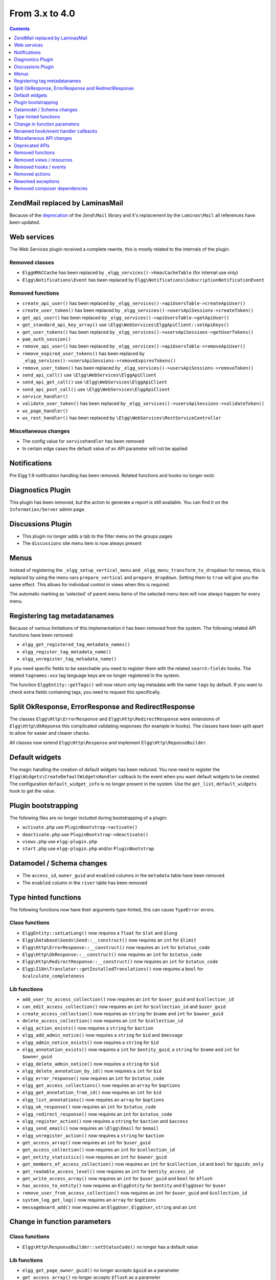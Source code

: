 From 3.x to 4.0
===============

.. contents:: Contents
   :local:
   :depth: 1

Zend\Mail replaced by Laminas\Mail
----------------------------------

Because of the `deprecation`_ of the ``Zend\Mail`` library and it's replacement by the ``Laminas\Mail`` all references have been updated.

.. _deprecation: https://www.zend.com/blog/evolution-zend-framework-laminas-project

Web services
------------

The Web Services plugin received a complete rewrite, this is mostly related to the internals of the plugin.

Removed classes
~~~~~~~~~~~~~~~

* ``ElggHMACCache`` has been replaced by ``_elgg_services()->hmacCacheTable`` (for internal use only)
* ``Elgg\Notifications\Event`` has been replaced by ``Elgg\Notifications\SubscriptionNotificationEvent``

Removed functions
~~~~~~~~~~~~~~~~~

* ``create_api_user()`` has been replaced by ``_elgg_services()->apiUsersTable->createApiUser()``
* ``create_user_token()`` has been replaced by ``_elgg_services()->usersApiSessions->createToken()``
* ``get_api_user()`` has been replaced by ``_elgg_services()->apiUsersTable->getApiUser()``
* ``get_standard_api_key_array()`` use ``\Elgg\WebServices\ElggApiClient::setApiKeys()``
* ``get_user_tokens()`` has been replaced by ``_elgg_services()->usersApiSessions->getUserTokens()``
* ``pam_auth_session()``
* ``remove_api_user()`` has been replaced by ``_elgg_services()->apiUsersTable->removeApiUser()``
* ``remove_expired_user_tokens()`` has been replaced by ``_elgg_services()->usersApiSessions->removeExpiresTokens()``
* ``remove_user_token()`` has been replaced by ``_elgg_services()->usersApiSessions->removeToken()``
* ``send_api_call()`` use ``\Elgg\WebServices\ElggApiClient``
* ``send_api_get_call()`` use ``\Elgg\WebServices\ElggApiClient``
* ``send_api_post_call()`` use ``\Elgg\WebServices\ElggApiClient``
* ``service_handler()``
* ``validate_user_token()`` has been replaced by ``_elgg_services()->usersApiSessions->validateToken()``
* ``ws_page_handler()``
* ``ws_rest_handler()`` has been replaced by ``\Elgg\WebServices\RestServiceController``

Miscellaneous changes
~~~~~~~~~~~~~~~~~~~~~

* The config value for ``servicehandler`` has been removed
* In certain edge cases the default value of an API parameter will not be applied

Notifications
-------------

Pre Elgg 1.9 notification handling has been removed. Related functions and hooks no longer exist.

Diagnostics Plugin
------------------

This plugin has been removed, but the action to generate a report is still available. You can find it on the ``Information/Server`` admin page.

Discussions Plugin
------------------

* This plugin no longer adds a tab to the filter menu on the groups pages
* The ``discussions`` site menu item is now always present

Menus
-----

Instead of registering the ``_elgg_setup_vertical_menu`` and ``_elgg_menu_transform_to_dropdown`` for menus,
this is replaced by using the menu vars ``prepare_vertical`` and ``prepare_dropdown``.
Setting them to ``true`` will give you the same effect. This allows for individual control in views when this is required.

The automatic marking as 'selected' of parent menu items of the selected menu item will now always happen for every menu.

Registering tag metadatanames
-----------------------------

Because of various limitations of this implementation it has been removed from the system. The following related API functions have been removed:

* ``elgg_get_registered_tag_metadata_names()``
* ``elgg_register_tag_metadata_name()``
* ``elgg_unregister_tag_metadata_name()``

If you need specific fields to be searchable you need to register them with the related ``search:fields`` hooks.
The related ``tagnames:xxx`` tag language keys are no longer registered in the system.

The function ``ElggEntity::getTags()`` will now return only tag metadata with the name ``tags`` by default. If you want to check extra fields containing tags,
you need to request this specifically.

Split OkResponse, ErrorResponse and RedirectResponse
----------------------------------------------------

The classes ``Elgg\Http\ErrorResponse`` and ``Elgg\Http\RedirectResponse`` were extensions of ``Elgg\Http\OkReponse`` this 
complicated validating responses (for example in hooks). The classes have been split apart to allow for easier and clearer checks.

All classes now extend ``Elgg\Http\Response`` and implement ``Elgg\Http\ReponseBuilder``.

Default widgets
---------------

The magic handling the creation of default widgets has been reduced. You now need to register the ``Elgg\Widgets\CreateDefaultWidgetsHandler`` callback to the event when you want default widgets to be created.
The configuration ``default_widget_info`` is no longer present in the system. Use the ``get_list``, ``default_widgets`` hook to get the value.

Plugin bootstrapping
--------------------

The following files are no longer included during bootstrapping of a plugin:

* ``activate.php`` use ``PluginBootstrap->activate()``
* ``deactivate.php`` use ``PluginBootstrap->deactivate()``
* ``views.php`` use ``elgg-plugin.php``
* ``start.php`` use ``elgg-plugin.php`` and/or ``PluginBootstrap``

Datamodel / Schema changes
--------------------------

* The ``access_id``, ``owner_guid`` and  ``enabled`` columns in the ``metadata`` table have been removed
* The ``enabled`` column in the ``river`` table has been removed

Type hinted functions
---------------------

The following functions now have their arguments type-hinted, this can cause ``TypeError`` errors.

Class functions
~~~~~~~~~~~~~~~

* ``ElggEntity::setLatLong()`` now requires a ``float`` for ``$lat`` and ``$long``
* ``Elgg\Database\Seeds\Seed::__construct()`` now requires an ``int`` for ``$limit``
* ``Elgg\Http\ErrorResponse::__construct()`` now requires an ``int`` for ``$status_code``
* ``Elgg\Http\OkResponse::__construct()`` now requires an ``int`` for ``$status_code``
* ``Elgg\Http\RedirectResponse::__construct()`` now requires an ``int`` for ``$status_code``
* ``Elgg\I18n\Translator::getInstalledTranslations()`` now requires a ``bool`` for ``$calculate_completeness``

Lib functions
~~~~~~~~~~~~~

* ``add_user_to_access_collection()`` now requires an ``int`` for ``$user_guid`` and ``$collection_id``
* ``can_edit_access_collection()`` now requires an ``int`` for ``$collection_id`` and ``$user_guid``
* ``create_access_collection()`` now requires an ``string`` for ``$name`` and ``int`` for ``$owner_guid``
* ``delete_access_collection()`` now requires an ``int`` for ``$collection_id``
* ``elgg_action_exists()`` now requires a ``string`` for ``$action``
* ``elgg_add_admin_notice()`` now requires a ``string`` for ``$id`` and ``$message``
* ``elgg_admin_notice_exists()`` now requires a ``string`` for ``$id``
* ``elgg_annotation_exists()`` now requires a ``int`` for ``$entity_guid``, a ``string`` for ``$name`` and ``int`` for ``$owner_guid``
* ``elgg_delete_admin_notice()`` now requires a ``string`` for ``$id``
* ``elgg_delete_annotation_by_id()`` now requires a ``int`` for ``$id``
* ``elgg_error_response()`` now requires an ``int`` for ``$status_code``
* ``elgg_get_access_collections()`` now requires an ``array`` for ``$options``
* ``elgg_get_annotation_from_id()`` now requires an ``int`` for ``$id``
* ``elgg_list_annotations()`` now requires an ``array`` for ``$options``
* ``elgg_ok_response()`` now requires an ``int`` for ``$status_code``
* ``elgg_redirect_response()`` now requires an ``int`` for ``$status_code``
* ``elgg_register_action()`` now requires a ``string`` for ``$action`` and ``$access``
* ``elgg_send_email()`` now requires an ``\Elgg\Email`` for ``$email``
* ``elgg_unregister_action()`` now requires a ``string`` for ``$action``
* ``get_access_array()`` now requires an ``int`` for ``$user_guid``
* ``get_access_collection()`` now requires an ``int`` for ``$collection_id``
* ``get_entity_statistics()`` now requires an ``int`` for ``$owner_guid``
* ``get_members_of_access_collection()`` now requires an ``int`` for ``$collection_id`` and ``bool`` for ``$guids_only``
* ``get_readable_access_level()`` now requires an ``int`` for ``$entity_access_id``
* ``get_write_access_array()`` now requires an ``int`` for ``$user_guid`` and ``bool`` for ``$flush``
* ``has_access_to_entity()`` now requires an ``ElggEntity`` for ``$entity`` and ``ElggUser`` for ``$user``
* ``remove_user_from_access_collection()`` now requires an ``int`` for ``$user_guid`` and ``$collection_id``
* ``system_log_get_log()`` now requires an ``array`` for ``$options``
* ``messageboard_add()`` now requires an ``ElggUser``, ``ElggUser``, ``string`` and an ``int``

Change in function parameters
-----------------------------

Class functions
~~~~~~~~~~~~~~~

* ``Elgg\Http\ResponseBuilder::setStatusCode()`` no longer has a default value

Lib functions
~~~~~~~~~~~~~

* ``elgg_get_page_owner_guid()`` no longer accepts ``$guid`` as a parameter
* ``get_access_array()`` no longer accepts ``$flush`` as a parameter

Renamed hook/event handler callbacks
------------------------------------

Special attention is required if you unregister the callbacks in your plugins as you might need to update your code.

Core
~~~~

* ``access_friends_acl_get_name()`` changed to ``Elgg\Friends\AclNameHandler::class``
* ``access_friends_acl_add_friend()`` changed to ``Elgg\Friends\AddToAclHandler::class``
* ``access_friends_acl_create()`` changed to ``Elgg\Friends\CreateAclHandler::class``
* ``access_friends_acl_remove_friend()`` changed to ``Elgg\Friends\RemoveFromAclHandler::class``
* ``_elgg_add_admin_widgets()`` changed to ``Elgg\Widgets\CreateAdminWidgetsHandler::class``
* ``_elgg_admin_check_admin_validation()`` changed to ``Elgg\Users\Validation::checkAdminValidation()``
* ``_elgg_admin_header_menu()`` changed to ``Elgg\Menus\AdminHeader::register()`` and ``Elgg\Menus\AdminHeader::registerMaintenance()``
* ``_elgg_admin_footer_menu()`` changed to ``Elgg\Menus\AdminFooter::registerHelpResources()``
* ``_elgg_admin_get_admin_subscribers_admin_action()`` changed to ``Elgg\Notification\ChangeAdminNotification::addSiteAdminSubscribers()``
* ``_elgg_admin_get_user_subscriber_admin_action()`` changed to ``Elgg\Notification\ChangeAdminNotification::addUserSubscriber()``
* ``_elgg_admin_maintenance_action_check()`` changed to ``Elgg\Maintenance\Routing::preventAction()``
* ``_elgg_admin_maintenance_handler()`` changed to ``Elgg\Maintenance\Routing::redirectRoute()``
* ``_elgg_admin_notify_admins_pending_user_validation()`` changed to ``Elgg\Users\Validation::notifyAdminsAboutPendingUsers()``
* ``_elgg_admin_page_menu()`` changed to ``Elgg\Menus\Page::registerAdminAdminister()`` and ``Elgg\Menus\Page::registerAdminConfigure()`` and ``Elgg\Menus\Page::registerAdminInformation()``
* ``_elgg_admin_page_menu_plugin_settings()`` changed to ``Elgg\Menus\Page::registerAdminPluginSettings()``
* ``_elgg_admin_prepare_admin_notification_make_admin()`` changed to ``Elgg\Notifications\ChangeAdminNotification::prepareMakeAdminNotificationToAdmin()``
* ``_elgg_admin_prepare_admin_notification_remove_admin()`` changed to ``Elgg\Notifications\ChangeAdminNotification::prepareRemoveAdminNotificationToAdmin()``
* ``_elgg_admin_prepare_user_notification_make_admin()`` changed to ``Elgg\Notifications\ChangeAdminNotification::prepareMakeAdminNotificationToUser()``
* ``_elgg_admin_prepare_user_notification_remove_admin()`` changed to ``Elgg\Notifications\ChangeAdminNotification::prepareRemoveAdminNotificationToUser()``
* ``_elgg_admin_save_notification_setting()`` changed to ``Elgg\Users\Settings::setAdminValidationNotification()``
* ``_elgg_admin_set_registration_forward_url()`` changed to ``Elgg\Users\Validation::setRegistrationForwardUrl()``
* ``_elgg_admin_user_unvalidated_bulk_menu()`` changed to ``Elgg\Menus\UserUnvalidatedBulk::registerActions()``
* ``_elgg_admin_user_validation_login_attempt()`` changed to ``Elgg\Users\Validation::preventUserLogin()``
* ``_elgg_admin_user_validation_notification()`` changed to ``Elgg\Users\Validation::notifyUserAfterValidation()``
* ``_elgg_admin_upgrades_menu()`` changed to ``Elgg\Menus\Filter::registerAdminUpgrades()``
* ``_elgg_comments_access_sync()`` changed to ``Elgg\Comments\SyncContainerAccessHandler::class``
* ``_elgg_comments_add_content_owner_to_subscriptions()`` changed to ``Elgg\Comments\CreateNotification::addOwnerToSubscribers()``
* ``_elgg_comments_container_permissions_override()`` changed to ``Elgg\Comments\ContainerPermissionsHandler::class``
* ``_elgg_comments_notification_email_subject()`` changed to ``Elgg\Comments\EmailSubjectHandler::class``
* ``_elgg_comments_permissions_override()`` changed to ``Elgg\Comments\EditPermissionsHandler::class``
* ``_elgg_comments_prepare_content_owner_notification()`` changed to ``Elgg\Comments\CreateNotification::prepareContentOwnerNotification()``
* ``_elgg_comments_prepare_notification()`` changed to ``Elgg\Comments\CreateNotification::prepareNotification()``
* ``_elgg_comments_social_menu_setup()`` changed to ``Elgg\Menus\Social::registerComments()``
* ``_elgg_create_default_widgets()`` changed to ``Elgg\Widgets\CreateDefaultWidgetsHandler::class``
* ``_elgg_create_notice_of_pending_upgrade()`` changed to ``Elgg\Upgrade\CreateAdminNoticeHandler::class``
* ``_elgg_db_register_seeds()`` changed to ``Elgg\Database\RegisterSeedsHandler::class``
* ``_elgg_default_widgets_permissions_override()`` changed to ``Elgg\Widgets\DefaultWidgetsContainerPermissionsHandler::class``
* ``_elgg_disable_password_autocomplete()`` changed to ``Elgg\Input\DisablePasswordAutocompleteHandler::class``
* ``_elgg_filestore_move_icons()`` changed to ``Elgg\Icons\MoveIconsOnOwnerChangeHandler::class``
* ``_elgg_filestore_touch_icons()`` changed to ``Elgg\Icons\TouchIconsOnAccessChangeHandler::class``
* ``_elgg_head_manifest()`` changed to ``Elgg\Views\AddManifestLinkHandler::class``
* ``_elgg_annotations_default_menu_items()`` changed to ``Elgg\Menus\Annotation::registerDelete()``
* ``_elgg_walled_garden_menu()`` changed to ``Elgg\Menus\WalledGarden::registerHome()``
* ``_elgg_site_menu_init()`` changed to ``Elgg\Menus\Site::registerAdminConfiguredItems()``
* ``_elgg_site_menu_setup()`` changed to ``Elgg\Menus\Site::reorderItems()``
* ``_elgg_entity_menu_setup()`` changed to ``Elgg\Menus\Entity::registerEdit()`` and ``Elgg\Menus\Entity::registerDelete()``
* ``_elgg_entity_navigation_menu_setup()`` changed to ``Elgg\Menus\EntityNavigation::registerPreviousNext()``
* ``_elgg_enqueue_notification_event()`` changed to ``Elgg\Notifications\EnqueueEventHandler::class``
* ``_elgg_groups_container_override()`` changed to ``Elgg\Groups\MemberPermissionsHandler::class``
* ``_elgg_groups_comment_permissions_override()`` changed to ``Elgg\Comments\GroupMemberPermissionsHandler::class``
* ``_elgg_htmlawed_filter_tags()`` changed to ``Elgg\Input\ValidateInputHandler::class``
* ``_elgg_widget_menu_setup()`` changed to ``Elgg\Menus\Widget::registerEdit()`` and ``Elgg\Menus\Widget::registerDelete()``
* ``_elgg_login_menu_setup()`` changed to ``Elgg\Menus\Login::registerRegistration()`` and ``Elgg\Menus\Widget::registerResetPassword()``
* ``_elgg_nav_public_pages()`` changed to ``Elgg\WalledGarden\ExtendPublicPagesHandler::class``
* ``_elgg_notifications_cron()`` changed to ``Elgg\Notifications\ProcessQueueCronHandler::class``
* ``_elgg_notifications_smtp_default_message_id_header()`` changed to ``Elgg\Email\DefaultMessageIdHeaderHandler::class``
* ``_elgg_notifications_smtp_thread_headers()`` changed to ``Elgg\Email\ThreadHeadersHandler::class``
* ``_elgg_river_update_object_last_action()`` changed to ``Elgg\River\UpdateLastActionHandler::class``
* ``_elgg_rss_menu_setup()`` changed to ``Elgg\Menus\Footer::registerRSS()``
* ``_elgg_plugin_entity_menu_setup()`` changed to ``Elgg\Menus\Entity::registerPlugin()``
* ``_elgg_river_menu_setup()`` changed to ``Elgg\Menus\River::registerDelete()``
* ``_elgg_save_notification_user_settings()`` changed to ``Elgg\Notifications\SaveUserSettingsHandler::class``
* ``_elgg_session_cleanup_persistent_login()`` changed to ``Elgg\Users\CleanupPersistentLoginHandler::class``
* ``_elgg_set_lightbox_config()`` changed to ``Elgg\Javascript\SetLightboxConfigHandler::class``
* ``_elgg_set_user_default_access()`` changed to ``Elgg\Users\Settings::setDefaultAccess()``
* ``_elgg_set_user_email()`` changed to ``Elgg\Users\Settings::setEmail()``
* ``_elgg_set_user_password()`` changed to ``Elgg\Users\Settings::setPassword()``
* ``_elgg_set_user_language()`` changed to ``Elgg\Users\Settings::setLanguage()``
* ``_elgg_set_user_name()`` changed to ``Elgg\Users\Settings::setName()``
* ``_elgg_set_user_username()`` changed to ``Elgg\Users\Settings::setUsername()``
* ``_elgg_send_email_notification()`` changed to ``Elgg\Notifications\SendEmailHandler::class``
* ``_elgg_upgrade_completed()`` changed to ``Elgg\Upgrade\UpgradeCompletedAdminNoticeHandler::class``
* ``_elgg_upgrade_entity_menu()`` changed to ``Elgg\Menus\Entity::registerUpgrade()``
* ``_elgg_user_settings_menu_register()`` changed to ``Elgg\Menus\Page::registerUserSettings()`` and ``Elgg\Menus\Page::registerUserSettingsPlugins()``
* ``_elgg_user_settings_menu_prepare()`` changed to ``Elgg\Menus\Page::cleanupUserSettingsPlugins()``
* ``elgg_user_hover_menu()`` changed to ``Elgg\Menus\UserHover::registerAvatarEdit()`` and ``Elgg\Menus\UserHover::registerAdminActions()``
* ``_elgg_user_set_icon_file()`` changed to ``Elgg\Icons\SetUserIconFileHandler::class``
* ``_elgg_user_title_menu()`` changed to ``Elgg\Menus\Title::registerAvatarEdit()``
* ``_elgg_user_page_menu()`` changed to ``Elgg\Menus\Page::registerAvatarEdit()``
* ``_elgg_user_topbar_menu()`` changed to ``Elgg\Menus\Topbar::registerUserLinks()``
* ``_elgg_user_unvalidated_menu()`` changed to ``Elgg\Menus\UserUnvalidated::register()``
* ``_elgg_views_amd()`` changed to ``Elgg\Views\AddAmdModuleNameHandler::class``
* ``_elgg_views_file_help_upload_limit()`` changed to ``Elgg\Input\AddFileHelpTextHandler::class``
* ``_elgg_views_minify()`` changed to ``Elgg\Views\MinifyHandler::class``
* ``_elgg_views_prepare_favicon_links()`` changed to ``Elgg\Page\AddFaviconLinksHandler::class``
* ``_elgg_views_preprocess_css()`` changed to ``Elgg\Views\PreProcessCssHandler::class``
* ``_elgg_views_send_header_x_frame_options()`` changed to ``Elgg\Page\SetXFrameOptionsHeaderHandler::class``
* ``_elgg_walled_garden_remove_public_access()`` changed to ``Elgg\WalledGarden\RemovePublicAccessHandler::class``
* ``_elgg_widgets_widget_urls()`` changed to ``Elgg\Widgets\EntityUrlHandler::class``
* ``elgg_prepare_breadcrumbs()`` changed to ``Elgg\Page\PrepareBreadcrumbsHandler::class``
* ``Elgg\Profiler::handleOutput`` changed to ``Elgg\Debug\Profiler::class``

Plugins
~~~~~~~

* ``_developers_entity_menu`` changed to ``Elgg\Developers\Menus\Entity::registerEntityExplorer``
* ``_developers_page_menu`` changed to ``Elgg\Developers\Menus\Page::register``
* ``_elgg_activity_owner_block_menu`` changed to ``Elgg\Activity\Menus\OwnerBlock::registerUserItem`` and ``Elgg\Activity\Menus\OwnerBlock::registerGroupItem``
* ``blog_archive_menu_setup`` changed to ``Elgg\Blog\Menus\BlogArchive::register``
* ``blog_owner_block_menu`` changed to ``Elgg\Blog\Menus\OwnerBlock::registerUserItem`` and ``Elgg\Blog\Menus\OwnerBlock::registerGroupItem``
* ``blog_prepare_notification`` changed to ``Elgg\Blog\Notifications::preparePublishBlog``
* ``blog_register_db_seeds`` changed to ``Elgg\Blog\Database::registerSeeds``
* ``bookmarks_footer_menu`` changed to ``Elgg\Bookmarks\Menus\Footer::register``
* ``bookmarks_owner_block_menu`` changed to ``Elgg\Bookmarks\Menus\OwnerBlock::registerUserItem`` and ``Elgg\Bookmarks\Menus\OwnerBlock::registerGroupItem``
* ``bookmarks_page_menu`` changed to ``Elgg\Bookmarks\Menus\Page::register``
* ``bookmarks_prepare_notification`` changed to ``Elgg\Bookmarks\Notifications::prepareCreateBookmark``
* ``bookmarks_register_db_seeds`` changed to ``Elgg\Bookmarks\Database::registerSeeds``
* ``ckeditor_longtext_id`` changed to ``Elgg\CKEditor\Views::setInputLongTextIDViewVar``
* ``ckeditor_longtext_menu`` changed to ``Elgg\CKEditor\Menus\LongText::registerToggler``
* ``dashboard_default_widgets`` changed to ``Elgg\Dashboard\Widgets::extendDefaultWidgetsList``
* ``developers_log_events`` changed to ``Elgg\Developers\HandlerLogger::trackEvent`` and ``Elgg\Developers\HandlerLogger::trackHook``
* ``diagnostics_basic_hook`` changed to ``Elgg\Diagnostics\Reports::getBasic``
* ``diagnostics_globals_hook`` changed to ``Elgg\Diagnostics\Reports::getGlobals``
* ``diagnostics_phpinfo_hook`` changed to ``Elgg\Diagnostics\Reports::getPHPInfo``
* ``diagnostics_sigs_hook`` changed to ``Elgg\Diagnostics\Reports::getSigs``
* ``discussion_comment_permissions`` changed to ``Elgg\Discussions\Permissions::preventCommentOnClosedDiscussion``
* ``discussion_get_subscriptions`` changed to ``Elgg\Discussions\Notifications::addGroupSubscribersToCommentOnDiscussionSubscriptions``
* ``discussion_owner_block_menu`` changed to ``Elgg\Discussions\Menus\OwnerBlock::registerGroupItem``
* ``discussion_prepare_comment_notification`` changed to ``Elgg\Discussions\Notifications::prepareCommentOnDiscussionNotification``
* ``discussion_prepare_notification`` changed to ``Elgg\Discussions\Notifications::prepareDiscussionCreateNotification``
* ``discussion_register_db_seeds`` changed to ``Elgg\Discussions\Database::registerSeeds``
* ``discussion_setup_groups_filter_tabs`` changed to ``Elgg\Discussions\Menus\Filter::registerGroupsAll``
* ``Elgg\DevelopersPlugins\*`` changed to ``Elgg\Developers\*``
* ``Elgg\Discussions\Menus::registerSiteMenuItem`` changed to ``Elgg\Discussions\Menus\Site::register``
* ``Elgg\Discussions\Menus::filterTabs`` changed to ``Elgg\Discussions\Menus\Filter::filterTabsForDiscussions``
* ``embed_longtext_menu`` changed to ``Elgg\Embed\Menus\LongText::register``
* ``embed_select_tab`` changed to ``Elgg\Embed\Menus\Embed::selectCorrectTab``
* ``embed_set_thumbnail_url`` changed to ``Elgg\Embed\Icons::setThumbnailUrl``
* ``expages_menu_register_hook`` changed to ``Elgg\ExternalPages\Menus\ExPages::register``

* ``file_handle_object_delete`` changed to ``Elgg\File\Icons::deleteIconOnElggFileDelete``
* ``file_prepare_notification`` changed to ``Elgg\File\Notifications::prepareCreateFile``
* ``file_register_db_seeds`` changed to ``Elgg\File\Database::registerSeeds``
* ``file_set_custom_icon_sizes`` changed to ``Elgg\File\Icons::setIconSizes``
* ``file_set_icon_file`` changed to ``Elgg\File\Icons::setIconFile``
* ``file_set_icon_url`` changed to ``Elgg\File\Icons::setIconUrl``
* ``file_owner_block_menu`` changed to ``Elgg\File\Menus\OwnerBlock::registerUserItem`` and ``Elgg\File\Menus\OwnerBlock::registerGroupItem``

* ``_elgg_friends_filter_tabs`` changed to ``Elgg\Friends\Menus\Filter::registerFilterTabs``
* ``_elgg_friends_page_menu`` changed to ``Elgg\Friends\Menus\Page::register``
* ``_elgg_friends_register_access_type`` changed to ``Elgg\Friends\Access::registerAccessCollectionType``
* ``_elgg_friends_setup_title_menu`` changed to ``Elgg\Friends\Menus\Title::register``
* ``_elgg_friends_setup_user_hover_menu`` changed to ``Elgg\Friends\Menus\UserHover::register``
* ``_elgg_friends_topbar_menu`` changed to ``Elgg\Friends\Menus\Topbar::register``
* ``_elgg_friends_widget_urls`` changed to ``Elgg\Friends\Widgets::setWidgetUrl``
* ``_elgg_send_friend_notification`` changed to ``Elgg\Friends\Notifications::sendFriendNotification``
* ``Elgg\Friends\FilterMenu::addFriendRequestTabs`` changed to ``Elgg\Friends\Menus\Filter::addFriendRequestTabs``
* ``Elgg\Friends\RelationshipMenu::addPendingFriendRequestItems`` changed to ``Elgg\Friends\Menus\Relationship::addPendingFriendRequestItems``
* ``Elgg\Friends\RelationshipMenu::addPendingFriendRequestItems`` changed to ``Elgg\Friends\Menus\Relationship::addPendingFriendRequestItems``

* ``_groups_gatekeeper_allow_profile_page`` changed to ``Elgg\Groups\Access::allowProfilePage``
* ``_groups_page_menu`` changed to ``Elgg\Groups\Menus\Page::register``
* ``_groups_page_menu_group_profile`` changed to ``Elgg\Groups\Menus\Page::registerGroupProfile``
* ``_groups_relationship_invited_menu`` changed to ``Elgg\Groups\Menus\Relationship::registerInvitedItems``
* ``_groups_relationship_member_menu`` changed to ``Elgg\Groups\Menus\Relationship::registerRemoveUser``
* ``_groups_relationship_membership_request_menu`` changed to ``Elgg\Groups\Menus\Relationship::registerMembershipRequestItems``
* ``_groups_title_menu`` changed to ``Elgg\Groups\Menus\Title::register``
* ``_groups_topbar_menu_setup`` changed to ``Elgg\Groups\Menus\Topbar::register``
* ``groups_access_default_override`` changed to ``Elgg\Groups\Access::overrideDefaultAccess``
* ``groups_create_event_listener`` changed to ``Elgg\Groups\Group::createAccessCollection``
* ``groups_default_page_owner_handler`` changed to ``Elgg\Groups\PageOwner::detectPageOwner``
* ``groups_entity_menu_setup`` changed to ``Elgg\Groups\Menus\Entity::register`` and ``Elgg\Groups\Menus\Entity::registerFeature``
* ``groups_fields_setup`` changed to ``Elgg\Groups\Group::setupProfileFields``
* ``groups_members_menu_setup`` changed to ``Elgg\Groups\Menus\GroupsMembers::register``
* ``groups_set_access_collection_name`` changed to ``Elgg\Groups\Access::getAccessCollectionName``
* ``groups_set_url`` changed to ``Elgg\Groups\Group::getEntityUrl``
* ``groups_setup_filter_tabs`` changed to ``Elgg\Groups\Menus\Filter::registerGroupsAll``
* ``groups_update_event_listener`` changed to ``Elgg\Groups\Group::updateGroup``
* ``groups_user_join_event_listener`` changed to ``Elgg\Groups\Group::joinGroup``
* ``groups_user_leave_event_listener`` changed to ``Elgg\Groups\Group::leaveGroup``
* ``groups_write_acl_plugin_hook`` changed to ``Elgg\Groups\Access::getWriteAccess``

* ``invitefriends_add_friends`` changed to ``Elgg\InviteFriends\Users::addFriendsOnRegister``
* ``invitefriends_register_page_menu`` changed to ``Elgg\InviteFriends\Menus\Page::register``

* ``likes_permissions_check`` changed to ``Elgg\Likes\Permissions::allowLikedEntityOwner``
* ``likes_permissions_check_annotate`` changed to ``Elgg\Likes\Permissions::allowLikeOnEntity``
* ``likes_social_menu_setup`` changed to ``Elgg\Likes\Menus\Social::register``

* ``members_register_filter_menu`` changed to ``Elgg\Members\Menus\Filter::register``

* ``messages_can_edit`` changed to ``Elgg\Messages\Permissions::canEdit``
* ``messages_can_edit_container`` changed to ``Elgg\Messages\Permissions::canEditContainer``
* ``messages_purge`` changed to ``Elgg\Messages\User::purgeMessages``
* ``messages_register_topbar`` changed to ``Elgg\Messages\Menus\Topbar::register``
* ``messages_user_hover_menu`` changed to ``Elgg\Messages\Menus\UserHover::register`` and ``Elgg\Messages\Menus\Title::register``

* ``notifications_update_collection_notify`` changed to ``Elgg\Notifications\Relationships::updateUserNotificationsPreferencesOnACLChange`` 
* ``notifications_update_friend_notify`` changed to ``Elgg\Notifications\Relationships::createFriendNotificationsRelationship`` 
* ``notifications_relationship_remove`` changed to ``Elgg\Notifications\Relationships::deleteFriendNotificationsSubscription`` 
* ``_notifications_page_menu`` changed to ``Elgg\Notifications\Menus\Page::register`` 
* ``_notification_groups_title_menu`` changed to ``Elgg\Notifications\Menus\Title::register`` 

* ``pages_container_permission_check`` changed to ``Elgg\Pages\Permissions::allowContainerWriteAccess``
* ``pages_entity_menu_setup`` changed to ``Elgg\Pages\Menus\Entity::register``
* ``pages_icon_url_override`` changed to ``Elgg\Pages\Icons::getIconUrl``
* ``pages_owner_block_menu`` changed to ``Elgg\Pages\Menus\OwnerBlock::registerUserItem`` and ``Elgg\Pages\Menus\OwnerBlock::registerGroupItem``
* ``pages_prepare_notification`` changed to ``Elgg\Pages\Notifications::preparePageCreateNotification``
* ``pages_register_db_seeds`` changed to ``Elgg\Pages\Database::registerSeeds``
* ``pages_set_revision_url`` changed to ``Elgg\Pages\Extender::setRevisionUrl``
* ``pages_write_access_options_hook`` changed to ``Elgg\Pages\Views::removeAccessPublic``
* ``pages_write_access_vars`` changed to ``Elgg\Pages\Views::preventAccessPublic``
* ``pages_write_permission_check`` changed to ``Elgg\Pages\Permissions::allowWriteAccess``
* ``Elgg\Pages\Menus::registerPageMenuItems`` changed to ``Elgg\Pages\Menus\PagesNav::register``

* ``_profile_admin_page_menu`` changed to ``Elgg\Profile\Menus\Page::registerAdminProfileFields``
* ``_profile_fields_setup`` changed to ``Elgg\Profile\ProfileFields::setup``
* ``_profile_title_menu`` changed to ``Elgg\Profile\Menus\Title::register``
* ``_profile_topbar_menu`` changed to ``Elgg\Profile\Menus\Topbar::register``
* ``_profile_user_hover_menu`` changed to ``Elgg\Profile\Menus\UserHover::register``
* ``_profile_user_page_menu`` changed to ``Elgg\Profile\Menus\Page::registerProfileEdit``
* ``profile_default_widgets_hook`` changed to ``Elgg\Profile\Widgets::getDefaultWidgetsList``

* ``reportedcontent_user_hover_menu`` changed to ``Elgg\ReportedContent\Menus\UserHover::register``

* ``search_exclude_robots`` changed to ``Elgg\Search\Site::preventSearchIndexing``
* ``search_output_tag`` changed to ``Elgg\Search\Views::setSearchHref``

* ``site_notifications_register_entity_menu`` changed to ``Elgg\SiteNotifications\Menus\Entity::register``
* ``site_notifications_send`` changed to ``Elgg\SiteNotifications\Notifications::createSiteNotifications``

* ``_uservalidationbyemail_user_unvalidated_bulk_menu`` changed to ``Elgg\UserValidationByEmail\Menus\UserUnvalidatedBulk::register``
* ``_uservalidationbyemail_user_unvalidated_menu`` changed to ``Elgg\UserValidationByEmail\Menus\UserUnvalidated::register``
* ``uservalidationbyemail_after_registration_url`` changed to ``Elgg\UserValidationByEmail\Response::redirectToEmailSent``
* ``uservalidationbyemail_check_manual_login`` changed to ``Elgg\UserValidationByEmail\User::preventLogin``
* ``uservalidationbyemail_disable_new_user`` changed to ``Elgg\UserValidationByEmail\User::disableUserOnRegistration``

* ``system_log_archive_cron`` changed to ``Elgg\SystemLog\Cron::rotateLogs``
* ``system_log_default_logger`` changed to ``Elgg\SystemLog\Logger::log``
* ``system_log_delete_cron`` changed to ``Elgg\SystemLog\Cron::deleteLogs``
* ``system_log_listener`` changed to ``Elgg\SystemLog\Logger::listen``
* ``system_log_user_hover_menu`` changed to ``Elgg\SystemLog\Menus\UserHover::register``

* ``thewire_add_original_poster`` changed to ``Elgg\TheWire\Notifications::addOriginalPoster``
* ``thewire_owner_block_menu`` changed to ``Elgg\TheWire\Menus\OwnerBlock::register``
* ``thewire_prepare_notification`` changed to ``Elgg\TheWire\Notifications::prepareCreateTheWireNotification``
* ``thewire_setup_entity_menu_items`` changed to ``Elgg\TheWire\Menus\Entity::register``

Miscellaneous API changes
-------------------------

* The defaults for ``ignore_empty_body`` and ``prevent_double_submit`` when using ``elgg_view_form`` have been changed to ``true``.
* The plugin settings forms (``plugins/{$plugin_id}/settings``) no longer receive ``$vars['plugin']`` use ``$vars['entity']``
* ``Elgg\Router\Middleware\WalledGarden::isPublicPage()`` can no longer be called statically
* An ``\ElggBatch`` no longer implements the interface ``Elgg\BatchResult`` but still has the same features
* An ``\ElggEntity`` no longer implements the interface ``Locatable`` but still has the same features
* An ``\Elgg\Event`` no longer implements the interfaces ``\Elgg\ObjectEvent`` and ``\Elgg\UserEvent`` but still has the same features
* The view ``output/icon`` no longer uses the ``convert`` view var

Deprecated APIs
---------------

* ``forward()`` use ``Elgg\Exceptions\HttpException`` instances or ``elgg_redirect_response()``

Removed functions
-----------------

Class functions
~~~~~~~~~~~~~~~

* ``Elgg\Notifications\NotificationsService::getDeprecatedHandler()``
* ``Elgg\Notifications\NotificationsService::getMethodsAsDeprecatedGlobal()`` use ``elgg_get_notification_methods()``
* ``Elgg\Notifications\NotificationsService::registerDeprecatedHandler()``
* ``Elgg\Notifications\NotificationsService::setDeprecatedNotificationSubject()``
* ``Elgg\Entity::getLocation()`` use ``$entity->location``
* ``Elgg\Entity::setLocation()`` use ``$entity->location = $location``

Lib functions
~~~~~~~~~~~~~

* ``access_get_show_hidden_status()`` use ``elgg()->session->getDisabledEntityVisibility()``
* ``diagnostics_md5_dir()``
* ``elgg_get_available_languages()`` use ``elgg()->translator->getAvailableLanguages()``
* ``elgg_get_loaded_css()`` use ``elgg_get_loaded_external_files('css', 'head')``
* ``elgg_get_loaded_js()`` use ``elgg_get_loaded_external_files('js', $location)``
* ``elgg_get_system_messages()`` use ``elgg()->system_messages->loadRegisters()``
* ``elgg_set_system_messages()`` use ``elgg()->system_messages->saveRegisters()``
* ``get_language_completeness()``  use ``elgg()->translator->getLanguageCompleteness()``
* ``get_installed_translations()``  use ``elgg()->translator->getInstalledTranslations()``
* ``group_access_options()``
* ``pages_is_page()``
* ``system_log_get_log()``
* ``system_log_get_log_entry()``
* ``system_log_get_object_from_log_entry()``
* ``system_log_get_seconds_in_period()``
* ``system_log_archive_log()``
* ``system_log_browser_delete_log()``

Removed views / resources
-------------------------

* ``admin/develop_tools/inspect/webservices``
* ``resources/comments/view`` use ``\Elgg\Controllers\CommentEntityRedirector``
* ``reportedcontent/admin_css``

Removed hooks / events
----------------------

* Hook ``reportedcontent:add`` has been removed. Use the``create, object`` event to prevent creation.
* Hook ``reportedcontent:archive`` has been removed. Use the``permissions_check, object`` hook.
* Hook ``reportedcontent:delete`` has been removed. Use the``delete, object`` event to prevent deletion.

Removed actions
---------------

* The action ``reportedcontent/delete`` has been replaced with a generic entity delete action

Reworked exceptions
-------------------

All exceptions in the Elgg system now extend the ``Elgg\Exceptions\Exception`` and are in the namespace ``Elgg\Exceptions``

Moved exceptions
~~~~~~~~~~~~~~~~

* ``ClassException`` use ``Elgg\Exceptions\ClassException``
* ``ConfigurationException`` use ``Elgg\Exceptions\ConfigurationException``
* ``CronException`` use ``Elgg\Exceptions\CronException``
* ``DatabaseException`` use ``Elgg\Exceptions\DatabaseException``
* ``DataFormatException`` use ``Elgg\Exceptions\DataFormatException``
* ``InstallationException`` use ``Elgg\Exceptions\Configuration\InstallationException``
* ``InvalidParameterException`` use ``Elgg\Exceptions\InvalidParameterException``
* ``IOException`` use ``Elgg\Exceptions\FileSystem\IOException``
* ``LoginException`` use ``Elgg\Exceptions\LoginException``
* ``PluginException`` use ``Elgg\Exceptions\Http\PluginException``
* ``RegistrationException`` use ``Elgg\Exceptions\Configuration\RegistrationException``
* ``SecurityException`` use ``Elgg\Exceptions\SecurityException``
* ``Elgg\Database\EntityTable\UserFetchFailureException`` use ``Elgg\Exceptions\Database\UserFetchFailureException``
* ``Elgg\Di\FactoryUncallableException`` use ``Elgg\Exceptions\Di\FactoryUncallableException``
* ``Elgg\Di\MissingValueException`` use ``Elgg\Exceptions\Di\MissingValueException``
* ``Elgg\Http\Exception\AdminGatekeeperException`` use ``Elgg\Exceptions\Http\Gatekeeper\AdminGatekeeperException``
* ``Elgg\Http\Exception\AjaxGatekeeperException`` use ``Elgg\Exceptions\Http\Gatekeeper\AjaxGatekeeperException``
* ``Elgg\Http\Exception\GroupToolGatekeeperException`` use ``Elgg\Exceptions\Http\Gatekeeper\GroupToolGatekeeperException``
* ``Elgg\Http\Exception\LoggedInGatekeeperException`` use ``Elgg\Exceptions\Http\Gatekeeper\LoggedInGatekeeperException``
* ``Elgg\Http\Exception\LoggedOutGatekeeperException`` use ``Elgg\Exceptions\Http\Gatekeeper\LoggedOutGatekeeperException``
* ``Elgg\Http\Exception\UpgradeGatekeeperException`` use ``Elgg\Exceptions\Http\Gatekeeper\UpgradeGatekeeperException``
* ``Elgg\I18n\InvalidLocaleException`` use ``Elgg\Exceptions\I18n\InvalidLocaleException``
* ``Elgg\BadRequestException`` use ``Elgg\Exceptions\Http\BadRequestException``
* ``Elgg\CsrfException`` use ``Elgg\Exceptions\Http\CsrfException``
* ``Elgg\EntityNotFoundException`` use ``Elgg\Exceptions\Http\EntityNotFoundException``
* ``Elgg\EntityPermissionsException`` use ``Elgg\Exceptions\Http\EntityPermissionsException``
* ``Elgg\GatekeeperException`` use ``Elgg\Exceptions\Http\GatekeeperException``
* ``Elgg\GroupGatekeeperException`` use ``Elgg\Exceptions\Http\Gatekeeper\GroupGatekeeperException``
* ``Elgg\HttpException`` use ``Elgg\Exceptions\HttpException``
* ``Elgg\PageNotFoundException`` use ``Elgg\Exceptions\Http\PageNotFoundException``
* ``Elgg\ValidationException`` use ``Elgg\Exceptions\Http\ValidationException``
* ``Elgg\WalledGardenException`` use ``Elgg\Exceptions\Http\Gatekeeper\WalledGardenException``

Removed exceptions
~~~~~~~~~~~~~~~~~~

* ``CallException``
* ``ClassNotFoundException``
* ``IncompleteEntityException``
* ``InvalidClassException``
* ``NotificationException``
* ``NotImplementedException`` from the Web Services plugin

Removed composer dependencies
-----------------------------

* ``bower-asset/jquery-treeview`` the related js and css are no longer available in the system
* ``bower-asset/jquery.imgareaselect`` the related js and css are no longer available in the system
* ``simpletest/simpletest``
